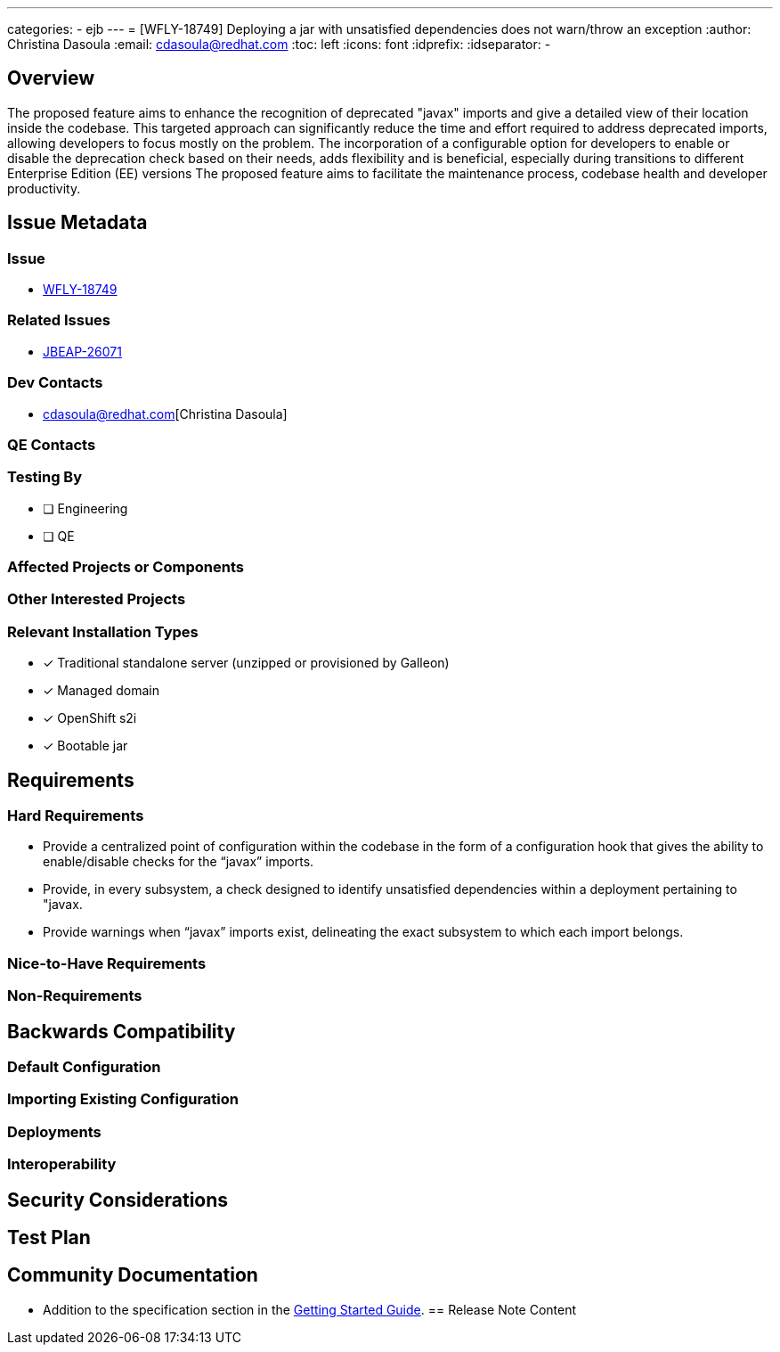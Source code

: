 ---
categories:
  - ejb
---
= [WFLY-18749] Deploying a jar with unsatisfied dependencies does not warn/throw an exception
:author:            Christina Dasoula
:email:             cdasoula@redhat.com
:toc:               left
:icons:             font
:idprefix:
:idseparator:       -

== Overview

The proposed feature aims to enhance the recognition of deprecated "javax" imports and give a detailed view
of their location inside the codebase. This targeted approach can significantly reduce the time and effort
required to address deprecated imports, allowing developers  to focus mostly on the problem.
The incorporation of a configurable option for developers to enable or disable the deprecation check based on their needs,
adds flexibility and is beneficial, especially during transitions to different Enterprise Edition (EE) versions
The proposed feature aims to facilitate the maintenance process, codebase health and developer productivity.

== Issue Metadata

=== Issue

* https://issues.redhat.com/browse/WFLY-18749[WFLY-18749]

=== Related Issues

* https://issues.redhat.com/browse/JBEAP-26071[JBEAP-26071]

=== Dev Contacts

* cdasoula@redhat.com[Christina Dasoula]

=== QE Contacts

=== Testing By
// Put an x in the relevant field to indicate if testing will be done by Engineering or QE. 
// Discuss with QE during the Kickoff state to decide this
* [ ] Engineering

* [ ] QE

=== Affected Projects or Components

=== Other Interested Projects

=== Relevant Installation Types
// Remove the x next to the relevant field if the feature in question is not relevant
// to that kind of WildFly installation
* [x] Traditional standalone server (unzipped or provisioned by Galleon)

* [x] Managed domain

* [x] OpenShift s2i

* [x] Bootable jar

== Requirements

=== Hard Requirements

* Provide a centralized point of configuration within the codebase in the form of a configuration hook that gives
the ability to enable/disable checks for the “javax” imports.
* Provide, in every subsystem, a check designed to identify unsatisfied dependencies within a deployment pertaining to "javax.
* Provide warnings when “javax” imports exist, delineating the exact subsystem to which each import belongs.


=== Nice-to-Have Requirements

=== Non-Requirements

== Backwards Compatibility

// Does this enhancement affect backwards compatibility with previously released
// versions of WildFly?
// Can the identified incompatibility be avoided?

=== Default Configuration

=== Importing Existing Configuration

=== Deployments

=== Interoperability

//== Implementation Plan
////
Delete if not needed. The intent is if you have a complex feature which can 
not be delivered all in one go to suggest the strategy. If your feature falls 
into this category, please mention the Release Coordinators on the pull 
request so they are aware.
////

== Security Considerations

////
Identification if any security implications that may need to be considered with this feature
or a confirmation that there are no security implications to consider.
////

== Test Plan

== Community Documentation
////
Generally a feature should have documentation as part of the PR to wildfly master, or as a follow up PR if the feature
is in wildfly-core. In some cases though the documentation belongs more in a component, or does not need any documentation.
Indicate which of these will happen.
////

* Addition to the specification section in the https://docs.wildfly.org/30/Getting_Started_Guide.html[Getting Started Guide].
== Release Note Content
////
Draft verbiage for up to a few sentences on the feature for inclusion in the
Release Note blog article for the release that first includes this feature. 
Example article: http://wildfly.org/news/2018/08/30/WildFly14-Final-Released/.
This content will be edited, so there is no need to make it perfect or discuss
what release it appears in.  "See Overview" is acceptable if the overview is
suitable. For simple features best covered as an item in a bullet-point list 
of features containing a few words on each, use "Bullet point: <The few words>" 
////
